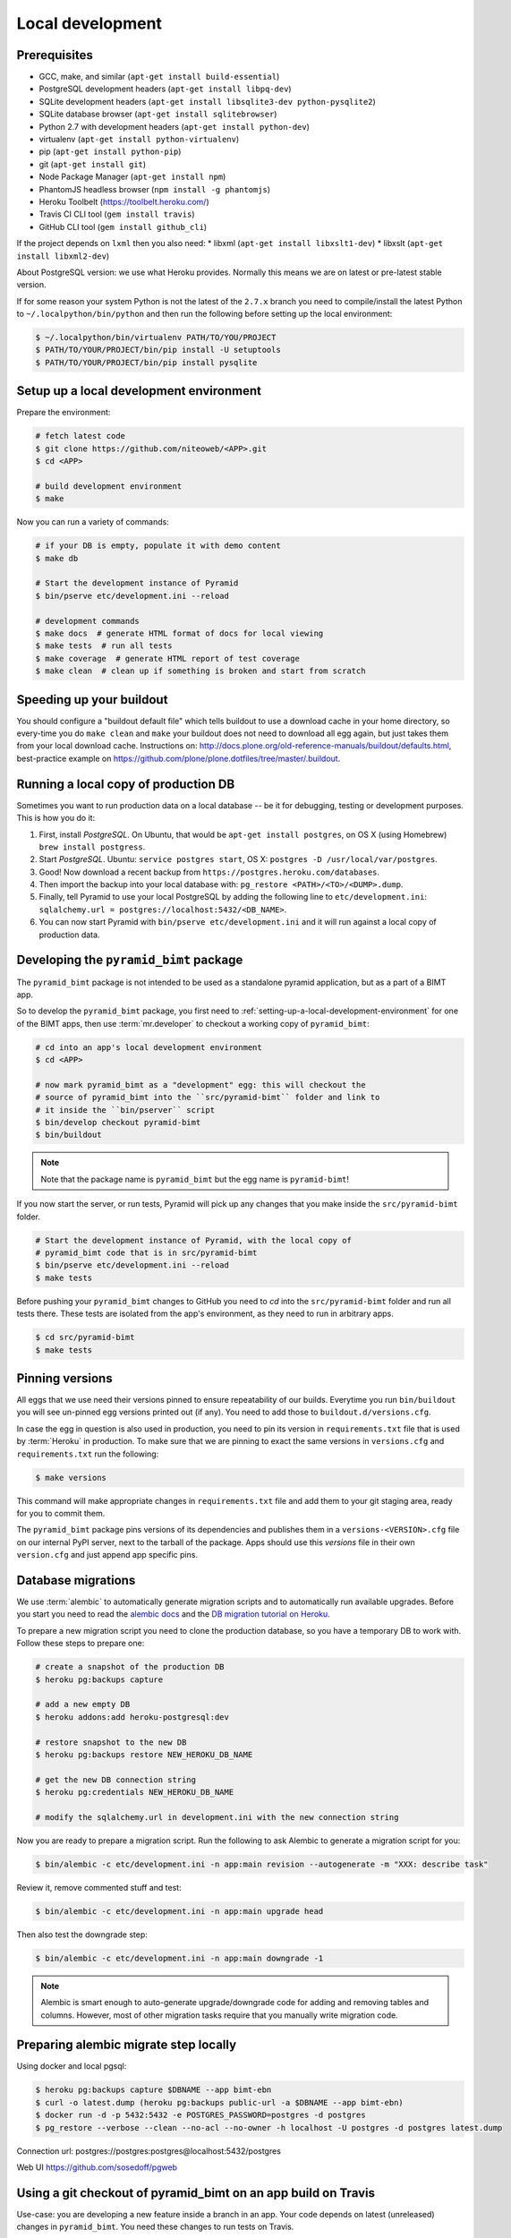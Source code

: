 Local development
=================

Prerequisites
-------------

* GCC, make, and similar (``apt-get install build-essential``)
* PostgreSQL development headers (``apt-get install libpq-dev``)
* SQLite development headers (``apt-get install libsqlite3-dev python-pysqlite2``)
* SQLite database browser (``apt-get install sqlitebrowser``)
* Python 2.7 with development headers (``apt-get install python-dev``)
* virtualenv (``apt-get install python-virtualenv``)
* pip (``apt-get install python-pip``)
* git (``apt-get install git``)
* Node Package Manager (``apt-get install npm``)
* PhantomJS headless browser (``npm install -g phantomjs``)
* Heroku Toolbelt (https://toolbelt.heroku.com/)
* Travis CI CLI tool (``gem install travis``)
* GitHub CLI tool (``gem install github_cli``)

If the project depends on ``lxml`` then you also need:
* libxml  (``apt-get install libxslt1-dev``)
* libxslt (``apt-get install libxml2-dev``)

About PostgreSQL version: we use what Heroku provides. Normally this means
we are on latest or pre-latest stable version.

If for some reason your system Python is not the latest of the ``2.7.x`` branch
you need to compile/install the latest Python to ``~/.localpython/bin/python``
and then run the following before setting up the local environment:

.. code-block:: bash

  $ ~/.localpython/bin/virtualenv PATH/TO/YOU/PROJECT
  $ PATH/TO/YOUR/PROJECT/bin/pip install -U setuptools
  $ PATH/TO/YOUR/PROJECT/bin/pip install pysqlite

.. _setting-up-a-local-development-environment:

Setup up a local development environment
----------------------------------------

Prepare the environment:

.. code-block:: bash

    # fetch latest code
    $ git clone https://github.com/niteoweb/<APP>.git
    $ cd <APP>

    # build development environment
    $ make

Now you can run a variety of commands:

.. code-block:: bash

    # if your DB is empty, populate it with demo content
    $ make db

    # Start the development instance of Pyramid
    $ bin/pserve etc/development.ini --reload

    # development commands
    $ make docs  # generate HTML format of docs for local viewing
    $ make tests  # run all tests
    $ make coverage  # generate HTML report of test coverage
    $ make clean  # clean up if something is broken and start from scratch


Speeding up your buildout
-------------------------

You should configure a "buildout default file" which tells buildout to use
a download cache in your home directory, so every-time you do ``make clean``
and ``make`` your buildout does not need to download all egg again, but just
takes them from your local download cache. Instructions on:
http://docs.plone.org/old-reference-manuals/buildout/defaults.html,
best-practice example on
https://github.com/plone/plone.dotfiles/tree/master/.buildout.


Running a local copy of production DB
-------------------------------------

Sometimes you want to run production data on a local database -- be it for
debugging, testing or development purposes. This is how you do it:

#. First, install `PostgreSQL`. On Ubuntu, that would be ``apt-get install
   postgres``, on OS X (using Homebrew) ``brew install postgress``.
#. Start `PostgreSQL`. Ubuntu: ``service postgres start``, OS X: ``postgres -D
   /usr/local/var/postgres``.
#. Good! Now download a recent backup from
   ``https://postgres.heroku.com/databases``.
#. Then import the backup into your local database with: ``pg_restore
   <PATH>/<TO>/<DUMP>.dump``.
#. Finally, tell Pyramid to use your local PostgreSQL by adding the following
   line to ``etc/development.ini``: ``sqlalchemy.url =
   postgres://localhost:5432/<DB_NAME>``.
#. You can now start Pyramid with ``bin/pserve etc/development.ini`` and it
   will run against a local copy of production data.


Developing the ``pyramid_bimt`` package
---------------------------------------

The ``pyramid_bimt`` package is not intended to be used as a standalone pyramid
application, but as a part of a BIMT app.

So to develop the ``pyramid_bimt`` package, you first need to
:ref:`setting-up-a-local-development-environment` for one of the BIMT apps,
then use :term:`mr.developer` to checkout a working copy of ``pyramid_bimt``:

.. code-block:: bash

    # cd into an app's local development environment
    $ cd <APP>

    # now mark pyramid_bimt as a "development" egg: this will checkout the
    # source of pyramid_bimt into the ``src/pyramid-bimt`` folder and link to
    # it inside the ``bin/pserver`` script
    $ bin/develop checkout pyramid-bimt
    $ bin/buildout

.. note::

    Note that the package name is ``pyramid_bimt`` but the egg name is
    ``pyramid-bimt``!

If you now start the server, or run tests, Pyramid will pick up any changes
that you make inside the ``src/pyramid-bimt`` folder.

.. code-block:: bash

    # Start the development instance of Pyramid, with the local copy of
    # pyramid_bimt code that is in src/pyramid-bimt
    $ bin/pserve etc/development.ini --reload
    $ make tests

Before pushing your ``pyramid_bimt`` changes to GitHub you need to `cd` into
the ``src/pyramid-bimt`` folder and run all tests there. These tests are
isolated from the app's environment, as they need to run in arbitrary apps.

.. code-block:: bash

    $ cd src/pyramid-bimt
    $ make tests


.. _pinning_versions:

Pinning versions
----------------

All eggs that we use need their versions pinned to ensure repeatability of our
builds. Everytime you run ``bin/buildout`` you will see un-pinned egg versions
printed out (if any). You need to add those to ``buildout.d/versions.cfg``.

In case the egg in question is also used in production, you need to pin its
version in ``requirements.txt`` file that is used by :term:`Heroku` in
production. To make sure that we are pinning to exact the same versions in
``versions.cfg`` and ``requirements.txt`` run the following:

.. code-block:: bash

    $ make versions

This command will make appropriate changes in ``requirements.txt`` file and
add them to your git staging area, ready for you to commit them.

The ``pyramid_bimt`` package pins versions of its dependencies and publishes
them in a ``versions-<VERSION>.cfg`` file on our internal PyPI server, next
to the tarball of the package. Apps should use this `versions` file in their
own ``version.cfg`` and just append app specific pins.


Database migrations
-------------------

We use :term:`alembic` to automatically generate migration scripts and to
automatically run available upgrades. Before you start you need to read the
`alembic docs <http://alembic.readthedocs.org/en/latest/tutorial.html>`_ and
the `DB migration tutorial on Heroku
<https://devcenter.heroku.com/articles/upgrade-heroku-postgres-with-pgbackups>`_.

To prepare a new migration script you need to clone the production database,
so you have a temporary DB to work with. Follow these steps to prepare one:

.. code-block:: bash

    # create a snapshot of the production DB
    $ heroku pg:backups capture

    # add a new empty DB
    $ heroku addons:add heroku-postgresql:dev

    # restore snapshot to the new DB
    $ heroku pg:backups restore NEW_HEROKU_DB_NAME

    # get the new DB connection string
    $ heroku pg:credentials NEW_HEROKU_DB_NAME

    # modify the sqlalchemy.url in development.ini with the new connection string

Now you are ready to prepare a migration script. Run the following to ask
Alembic to generate a migration script for you:

.. code-block:: bash

    $ bin/alembic -c etc/development.ini -n app:main revision --autogenerate -m "XXX: describe task"

Review it, remove commented stuff and test:

.. code-block:: bash

    $ bin/alembic -c etc/development.ini -n app:main upgrade head

Then also test the downgrade step:

.. code-block:: bash

    $ bin/alembic -c etc/development.ini -n app:main downgrade -1

.. note::

    Alembic is smart enough to auto-generate upgrade/downgrade code for adding
    and removing tables and columns. However, most of other migration tasks
    require that you manually write migration code.


Preparing alembic migrate step locally
--------------------------------------

Using docker and local pgsql:

.. code-block:: bash

    $ heroku pg:backups capture $DBNAME --app bimt-ebn
    $ curl -o latest.dump (heroku pg:backups public-url -a $DBNAME --app bimt-ebn)
    $ docker run -d -p 5432:5432 -e POSTGRES_PASSWORD=postgres -d postgres
    $ pg_restore --verbose --clean --no-acl --no-owner -h localhost -U postgres -d postgres latest.dump

Connection url: postgres://postgres:postgres@localhost:5432/postgres

Web UI https://github.com/sosedoff/pgweb


Using a git checkout of pyramid_bimt on an app build on Travis
--------------------------------------------------------------

Use-case: you are developing a new feature inside a branch in an app. Your code
depends on latest (unreleased) changes in ``pyramid_bimt``. You need these
changes to run tests on Travis.

We have a read-only user ``bimt`` on GitHub. Use this user to clone
``pyramid_bimt`` inside an app's Travis build, like so:

#. [First time only] Add ``bimt`` user's password as an encrypted environment
   variable in Travis:

   .. code-block:: bash

       $ travis encrypt BIMT_GITHUB_PASSWORD=<SECRET> --add

#. Add the following snippet to ``buildout.d/travis.cfg``:

   .. code-block:: ini

       parts += environment
       extensions += mr.developer
       auto-checkout = pyramid-bimt

       [sources]
       pyramid-bimt = git https://bimt:${environment:BIMT_GITHUB_PASSWORD}@github.com/niteoweb/pyramid_bimt.git

       [environment]
       recipe = collective.recipe.environment

#. If you need code that is in a branch inside the ``pyramid_bimt`` repo, then
   append ``branch=yourbranch`` to the line in ``[sources]`` above.


Running robot-framework tests locally
-------------------------------------

Robot tests are system tests that verify functionality from the top-most level:
from the browser. They simulate clicking and entering data, validating
resulting HTML. JavaScript is run before HTML is validated so our JS files
are also tested this way. For performance purposes, by default, robot tests run
against a headless browser implementation called `PhantomJS`.

.. code-block:: bash

    $ make robot

To run the PhantomJS with a remote debugger, insert the following lines to
the ``resources.robot`` file, replacing the ``Open browser ...`` line:

.. code-block:: ini

    @{args}=  Create List
    Append To List  ${args}  --remote-debugger-port=9000
    Create Webdriver  PhantomJS  service_args=${args}
    Go To  ${APP_URL}/ping/

Since Robot-framework hijacks the standard output, you cannot use
``pdb.set_trace`` to step through your code as it's being executed by Robot.
However, with the following incantation you can steal the standard output back
and happily use the `pdb`:

.. code-block:: python

    import pdb; import sys; pdb.Pdb(stdout=sys.__stdout__).set_trace()

To run robot tests against an actual browser for easier development and
debugging, set the BROWSER environment variable:

.. code-block:: bash

    $ BROWSER=firefox make robot

However, the current version of ``robotframework-selenium2library`` has a bug
that makes Firefox eat all our cookies and hence the login does not work. Use
the branch from this Pull Request as a temporary workaround:
https://github.com/rtomac/robotframework-selenium2library/pull/339


Uploading robot-framework logs on Amazon S3
-------------------------------------------

When you are running robot tests on Travis you cannot see logs and screenshots
of robot tests. To help with identifying the problems you can set up your app
so that every time the robot tests are failing, it uploads the logs to Amazon
S3 bucket.

You should prepare a S3 bucket and make IAM user with the following
policy active on your IAM user:

.. code-block:: xml

    {
      "Statement": [
        {
          "Action": [
            "s3:GetBucketLocation",
            "s3:ListAllMyBuckets"
          ],
          "Effect": "Allow",
          "Resource": [
            "arn:aws:s3:::*"
          ]
        },
        {
          "Action": [
            "s3:*"
          ],
          "Effect": "Allow",
          "Resource": [
            "arn:aws:s3:::<your-bucket-name>"
          ]
        },
        {
          "Action": [
            "s3:*"
          ],
          "Effect": "Allow",
          "Resource": [
            "arn:aws:s3:::<your-bucket-name>/*"
          ]
        }
      ]
    }

In ``.travis.yml`` you have to set 4 environment variables:

.. code-block:: yaml

    - ARTIFACTS_AWS_REGION=<Region of your S3 bucket>
    - ARTIFACTS_S3_BUCKET=<Name of your S3 bucket>

You should also add your IAM user's ``ARTIFACTS_AWS_ACCESS_KEY_ID`` and
``ARTIFACTS_AWS_SECRET_ACCESS_KEY``, but you should add both encrypted.

.. code-block:: bash

    $ travis encrypt ARTIFACTS_AWS_ACCESS_KEY_ID=<iam_user_access_key> --add
    $ travis encrypt ARTIFACTS_AWS_SECRET_ACCESS_KEY=<iam_user_secret_key> --add

Add travis-artifacts to your travis install step (preferrably with bundler as done `here <https://github.com/niteoweb/ebn/commit/9fbf24b245808dcf2bbc7142cf8c19023f174c04>`_.)
and add travis-artifacts step to your ``after_failure`` step.

.. code-block:: yaml

    after_failure: # Upload robot tests screenshots on failure
      - "travis-artifacts upload --path parts/robot/ --target-path <app_name>/$TRAVIS_BUILD_NUMBER"


Now on every build that fails Travis will upload robot logs to your S3
bucket, each build into different folder. You can access your robot logs
through `Amazon console <https://niteoweb.signin.aws.amazon.com/console>`_.


Mocking an Instant-Payment-Nofication from JVZoo and ClickBank
--------------------------------------------------------------

Whenever a new user makes a purchase we receive an :term:`IPN` POST request
from payment providers servers to our servers. We parse the POST and create a
new user account.

To mock this POST request from JVZoo, use the following command:

.. code-block:: bash

    $ curl -d "ccustname=JohnSmith&ccuststate=&ccustcc=&ccustemail=jvzoo@bar.com&cproditem=1&cprodtitle=TestProduct&cprodtype=STANDARD&ctransaction=SALE&ctransaffiliate=aff@bar.com&ctransamount=1234&ctranspaymentmethod=&ctransvendor=&ctransreceipt=1&cupsellreceipt=&caffitid=&cvendthru=&cverify=D1EA7E5A&ctranstime=1350388651" http://localhost:8080/jvzoo/

To mock this POST request from JVZoo, use the following command:

.. code-block:: bash

    $ bin/py -c "import requests; requests.post('http://localhost:8080/clickbank/', json={'iv': 'MjAwQkFGNjYyNkNCMkMxMg==', 'notification': '6YMzizmNx9xuyLKEaTmBNgDQv8rJ//k6mi1mmaSFvgHaN/4ts3ypNpCNI8gvyOBnbimqD358hsCC\n1CH4UvyxszKCrdky+zhGGAHvWjDbjzaVwrbEovEI433lnyhoM5VuXXpCSOQBYxQODQJ7Vh/F92bt\nvNI7MEtqLM7Ij0OkEayy5+xLix9UHvlRC+cum4YqDWUkeXktkVDAGZkXEYmgtBmxcQ4hJLHYNEeQ\n9st4eVsX/4df5JCPKF/e7qxe+6C6S5LpcTwjRD7nXW7mJEFMgjZVOmhst2G1b5bHb3A6vHn0+eUe\ni4Lt2sIwQ4gkxsMgQakr1RO7ZJPuBhv8ZWZaLeZEy1pLz3XmlpdD9+4Sg19RVY38KmAR89QP12cV\n2xQgqSSisCb84XkG+AGQuLiNIuggnNj85KwZ3jqmH4ldcNVuZPnkOI9mnZq3JsdJoh9tmzh9LckE\nRzTIEwSVtDNH0aNwM0pmmCwgfAc2CLRJ6RzkP5RnxO5LmCAdmcoEkm5qk+aq6KdD0+RlUvYV/G+z\nwY5I2s1lC93/tpdNndEJaGTjpBiWi16kuig3kr2PhY+1I1ipp4EtpJcl8ePWxE+T9quy6r2bPt0K\nVsRfPZBlXN7A6nnbKE8iBz9qnyJJQM/yc6sO+rf710FtopvTa7Zix1+HwJhrvd4E7HmjcZ3iXicK\nWhYe/pm6zQkwkWO7K7TSv7IxxjxL2g61Ju9IUNqOyK2ogQhcZN07NLfCqeESUoXBvhE4h46JUcg8\nAA9EquqRQvzsPT5N184RWxZlgEqbJcfUw1Uc4tzKLa9cOoSmR80t7GDugQbfgzD/lPKwQcCqjL8O\nL/3l7oPjyVD3ZrFVxYhMS5U4RUdtItjUz0UWVXs0C6aZNftWoG/TWfSeqf31q/B99suDX2PkbSK5\nfhak9fzYpURXr6Z5vQiZ4HhA44HbijK4BkhXvzMEggjpzX7b7umZYlKUsCbrtOKuu/+wIOTRVP2b\nZYrv5Wkuw6Vem58dSxQYCUHrSGCda9FYvzMKgdEINT2dxuIHDmLQ9PceZB3t1WcO1VWB0J/anSjU\nzif4LwQSOCoZyzTwKJGGfFCWWo9QGLBG+qH9EgcoY6gvvrMSKdCR9aYw+wx5keLO3lKNTd8vt5ub\nVHNnRu/VIjo6U5DGjs6uYto5g4rrzaxVxAbmZKF4nc5fLdx8ZtVqZZb6ImiyOTd/ocpkJjmq2o1Z\nKR2iW/dSAzknLhEg9RWRNbVzzhTULthbRJq5iv+HrafOWOdiIN6LR7sSfiYCAb/SITTNSL+VDIgg\nbMjiq5bZZ1/QqIWQtXuHsmhryjnds5l9ZhHtvVqyhcQ3iXVhkejnyZHZw3yVM9CrOhnWzpBbBiGj\npi0lZd9HvY1m1/soJaJ8jJloEc/9Q+sU+anwRTNYAfSTGyVO62Ae7skviGQ2J95nOGw/H/FHLW3A\ncQDhO9YYBvJNrSf4C5C2stXk390WwKeX0JpgIq3tDtIj8zj64pArR6wgwm8uOQKW499ZtyKvQifo\nbYXaPszGcoeJ/w2KppULfhewlYfT2uV2UOuJaA=='})"


The commands above assumes you have set your ``bimt.jvzoo_secret_key`` and
``bimt.clickbank_secret_key``, respectively, to ``secret`` and
``SECRETSECRET1234``in your local app (this is the default value). The second
assumtion is that you have a group with ``product_id`` set to ``1`` and
``ipntest``, respectively.
